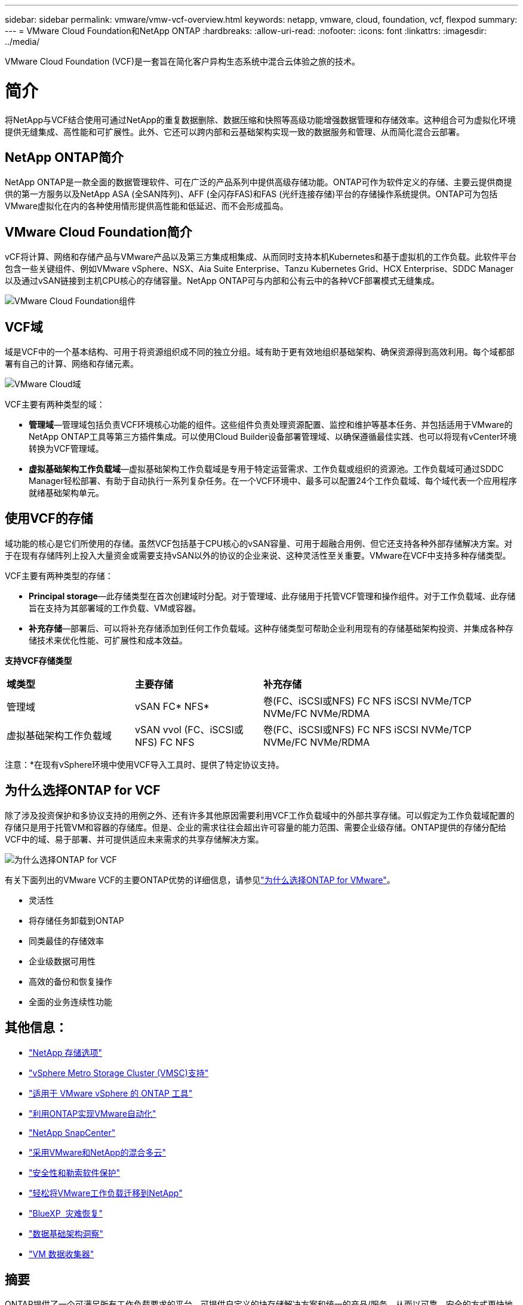 ---
sidebar: sidebar 
permalink: vmware/vmw-vcf-overview.html 
keywords: netapp, vmware, cloud, foundation, vcf, flexpod 
summary:  
---
= VMware Cloud Foundation和NetApp ONTAP
:hardbreaks:
:allow-uri-read: 
:nofooter: 
:icons: font
:linkattrs: 
:imagesdir: ../media/


[role="lead"]
VMware Cloud Foundation (VCF)是一套旨在简化客户异构生态系统中混合云体验之旅的技术。



= 简介

将NetApp与VCF结合使用可通过NetApp的重复数据删除、数据压缩和快照等高级功能增强数据管理和存储效率。这种组合可为虚拟化环境提供无缝集成、高性能和可扩展性。此外、它还可以跨内部和云基础架构实现一致的数据服务和管理、从而简化混合云部署。



== NetApp ONTAP简介

NetApp ONTAP是一款全面的数据管理软件、可在广泛的产品系列中提供高级存储功能。ONTAP可作为软件定义的存储、主要云提供商提供的第一方服务以及NetApp ASA (全SAN阵列)、AFF (全闪存FAS)和FAS (光纤连接存储)平台的存储操作系统提供。ONTAP可为包括VMware虚拟化在内的各种使用情形提供高性能和低延迟、而不会形成孤岛。



== VMware Cloud Foundation简介

vCF将计算、网络和存储产品与VMware产品以及第三方集成相集成、从而同时支持本机Kubernetes和基于虚拟机的工作负载。此软件平台包含一些关键组件、例如VMware vSphere、NSX、Aia Suite Enterprise、Tanzu Kubernetes Grid、HCX Enterprise、SDDC Manager以及通过vSAN链接到主机CPU核心的存储容量。NetApp ONTAP可与内部和公有云中的各种VCF部署模式无缝集成。

image:vmware-vcf-overview-components.png["VMware Cloud Foundation组件"]



== VCF域

域是VCF中的一个基本结构、可用于将资源组织成不同的独立分组。域有助于更有效地组织基础架构、确保资源得到高效利用。每个域都部署有自己的计算、网络和存储元素。

image:vmware-vcf-overview-domains.png["VMware Cloud域"]

VCF主要有两种类型的域：

* *管理域*—管理域包括负责VCF环境核心功能的组件。这些组件负责处理资源配置、监控和维护等基本任务、并包括适用于VMware的NetApp ONTAP工具等第三方插件集成。可以使用Cloud Builder设备部署管理域、以确保遵循最佳实践、也可以将现有vCenter环境转换为VCF管理域。
* *虚拟基础架构工作负载域*—虚拟基础架构工作负载域是专用于特定运营需求、工作负载或组织的资源池。工作负载域可通过SDDC Manager轻松部署、有助于自动执行一系列复杂任务。在一个VCF环境中、最多可以配置24个工作负载域、每个域代表一个应用程序就绪基础架构单元。




== 使用VCF的存储

域功能的核心是它们所使用的存储。虽然VCF包括基于CPU核心的vSAN容量、可用于超融合用例、但它还支持各种外部存储解决方案。对于在现有存储阵列上投入大量资金或需要支持vSAN以外的协议的企业来说、这种灵活性至关重要。VMware在VCF中支持多种存储类型。

VCF主要有两种类型的存储：

* *Principal storage*—此存储类型在首次创建域时分配。对于管理域、此存储用于托管VCF管理和操作组件。对于工作负载域、此存储旨在支持为其部署域的工作负载、VM或容器。
* *补充存储*—部署后、可以将补充存储添加到任何工作负载域。这种存储类型可帮助企业利用现有的存储基础架构投资、并集成各种存储技术来优化性能、可扩展性和成本效益。


*支持VCF存储类型*

[cols="25%, 25%, 50%"]
|===


| *域类型* | *主要存储* | *补充存储* 


| 管理域 | vSAN FC* NFS* | 卷(FC、iSCSI或NFS) FC NFS iSCSI NVMe/TCP NVMe/FC NVMe/RDMA 


| 虚拟基础架构工作负载域 | vSAN vvol (FC、iSCSI或NFS) FC NFS | 卷(FC、iSCSI或NFS) FC NFS iSCSI NVMe/TCP NVMe/FC NVMe/RDMA 
|===
注意：*在现有vSphere环境中使用VCF导入工具时、提供了特定协议支持。



== 为什么选择ONTAP for VCF

除了涉及投资保护和多协议支持的用例之外、还有许多其他原因需要利用VCF工作负载域中的外部共享存储。可以假定为工作负载域配置的存储只是用于托管VM和容器的存储库。但是、企业的需求往往会超出许可容量的能力范围、需要企业级存储。ONTAP提供的存储分配给VCF中的域、易于部署、并可提供适应未来需求的共享存储解决方案。

image:why_ontap_for_vmware_2.png["为什么选择ONTAP for VCF"]

有关下面列出的VMware VCF的主要ONTAP优势的详细信息，请参见link:vmw-getting-started-overview.html#why-ontap-for-vmware["为什么选择ONTAP for VMware"]。

* 灵活性
* 将存储任务卸载到ONTAP
* 同类最佳的存储效率
* 企业级数据可用性
* 高效的备份和恢复操作
* 全面的业务连续性功能




== 其他信息：

* link:vmw-getting-started-netapp-storage-options.html["NetApp 存储选项"]
* link:vmw-getting-started-metro-storage-cluster.html["vSphere Metro Storage Cluster (VMSC)支持"]
* link:vmw-getting-started-ontap-tools-for-vmware.html["适用于 VMware vSphere 的 ONTAP 工具"]
* link:vmw-getting-started-ontap-apis-automation.html["利用ONTAP实现VMware自动化"]
* link:vmw-getting-started-snapcenter.html["NetApp SnapCenter"]
* link:vmw-getting-started-hybrid-multicloud.html["采用VMware和NetApp的混合多云"]
* link:vmw-getting-started-security-ransomware.html["安全性和勒索软件保护"]
* link:vmw-getting-started-migration.html["轻松将VMware工作负载迁移到NetApp"]
* link:vmw-getting-started-bluexp-disaster-recovery.html["BlueXP  灾难恢复"]
* link:vmw-getting-started-data-infrastructure-insights.html["数据基础架构洞察"]
* link:vmw-getting-started-vm-data-collector.html["VM 数据收集器"]




== 摘要

ONTAP提供了一个可满足所有工作负载要求的平台、可提供自定义的块存储解决方案和统一的产品/服务、从而以可靠、安全的方式更快地为VM和应用程序提供结果。ONTAP整合了先进的数据精简和移动技术、可最大限度地减少数据中心占用空间、同时确保企业级可用性、使关键工作负载保持联机。此外、AWS、Azure和Google还支持NetApp支持的外部存储、作为其云中VMware产品的一部分、可增强基于VMware云的集群中的vSAN存储。总的来说、NetApp的卓越功能使其成为VMware Cloud Foundation部署的更有效选择。



== 文档资源

有关适用于VMware Cloud Foundation的NetApp产品的详细信息、请参见以下内容：

*VMware Cloud Foundation文档*

* link:https://techdocs.broadcom.com/us/en/vmware-cis/vcf.html["VMware Cloud Foundation文档"]


*VCF with NetApp的四(4)篇博客系列

* link:https://www.netapp.com/blog/netapp-vmware-cloud-foundation-getting-started/["NetApp和VMware Cloud Foundation让一切变得轻松第1部分：入门"]
* link:https://www.netapp.com/blog/netapp-vmware-cloud-foundation-ontap-principal-storage/["NetApp和VMware Cloud Foundation让一切变得轻松第2部分：vcf和ONTAP主体存储"]
* link:https://www.netapp.com/blog/netapp-vmware-cloud-foundation-element-principal-storage/["NetApp和VMware Cloud Foundation让一切变得轻松第3部分：vcf和Element主体存储"]
* link:https://www.netapp.com/blog/netapp-vmware-cloud-foundation-supplemental-storage/["NetApp和VMware云基础变得简单—第4部分：适用于VMware的ONTAP工具和补充存储"]


*采用NetApp全闪存SAN阵列的VMware Cloud Foundation*

* link:vmw-getting-started-netapp-storage-options.html#netapp-asa-all-san-array-benefits["vcf与NetApp ASA阵列、简介和技术概述"]
* link:vmw-vcf-mgmt-principal-fc.html["使用带有FC的ONTAP作为管理域的主存储"]
* link:vmw-vcf-viwld-principal-fc.html["使用带有FC的ONTAP作为VI工作负载域域的主存储"]
* link:vmw-vcf-mgmt-supplemental-iscsi.html["使用ONTAP工具在VCF管理域中部署iSCSI数据存储库"]
* link:vmw-vcf-mgmt-supplemental-fc.html["使用ONTAP工具在VCF管理域中部署FC数据存储库"]
* link:vmw-vcf-viwld-supplemental-vvols.html["使用ONTAP工具在VI工作负载域中部署Vvol (iSCSI)数据存储库"]
* link:vmw-vcf-viwld-supplemental-nvme.html["配置要在VI工作负载域中使用的基于TCP的NVMe数据存储库"]
* link:vmw-vcf-scv-wkld.html["部署并使用适用于VMware vSphere的SnapCenter插件来保护和还原VI工作负载域中的VM"]
* link:vmw-vcf-scv-nvme.html["部署和使用适用于VMware vSphere的SnapCenter插件来保护和还原VI工作负载域(NVMe/TCP数据存储库)中的VM"]


*采用NetApp全闪存AFF阵列的VMware Cloud Foundation*

* link:vmw-getting-started-netapp-storage-options.html#netapp-aff-all-flash-fas-benefits["vcf与NetApp AFF阵列、简介和技术概述"]
* link:vmw-vcf-mgmt-principal-nfs.html["使用ONTAP和NFS作为管理域的主存储"]
* link:vmw-vcf-viwld-principal-nfs.html["使用ONTAP和NFS作为VI工作负载域的主存储"]
* link:vmw-vcf-viwld-supplemental-nfs-vvols.html["使用ONTAP工具在VI工作负载域中部署Vvol (NFS)数据存储库"]


*VMware Cloud Foundation*的NetApp FlexPod解决方案

* link:https://www.netapp.com/blog/expanding-flexpod-hybrid-cloud-with-vmware-cloud-foundation/["借助VMware Cloud Foundation扩展FlexPod混合云"]
* link:https://www.cisco.com/c/en/us/td/docs/unified_computing/ucs/UCS_CVDs/flexpod_vcf.html["FlexPod作为VMware Cloud Foundation的工作负载域"]
* link:https://www.cisco.com/c/en/us/td/docs/unified_computing/ucs/UCS_CVDs/flexpod_vcf_design.html["《FlexPod作为VMware云基础的工作负载域设计指南》"]

